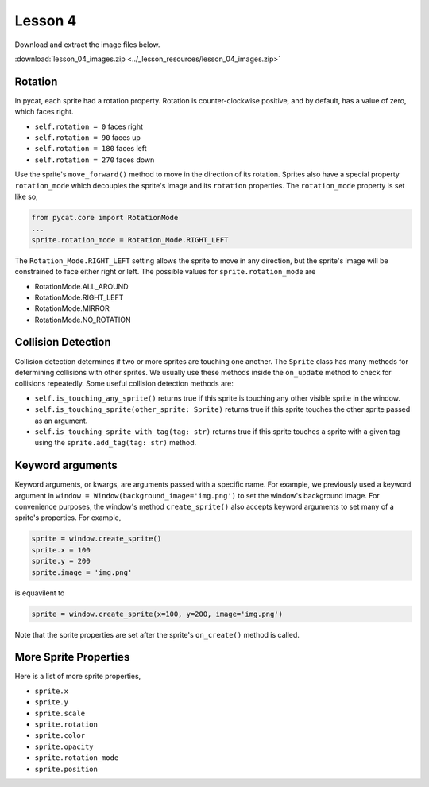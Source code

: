 Lesson 4
########


Download and extract the image files below.
   
:download:`lesson_04_images.zip <../_lesson_resources/lesson_04_images.zip>`


Rotation
********

In pycat, each sprite had a rotation property. Rotation is counter-clockwise positive, and by default, has a value of zero, which faces right.

- ``self.rotation = 0`` faces right
- ``self.rotation = 90`` faces up
- ``self.rotation = 180`` faces left
- ``self.rotation = 270`` faces down

Use the sprite's ``move_forward()`` method to move in the direction of its rotation. Sprites also have a special property ``rotation_mode`` which decouples the sprite's image and its ``rotation`` properties. The ``rotation_mode`` property is set like so,

.. code-block:: python

    from pycat.core import RotationMode
    ...
    sprite.rotation_mode = Rotation_Mode.RIGHT_LEFT

The ``Rotation_Mode.RIGHT_LEFT`` setting allows the sprite to move in any direction, but the sprite's image will be constrained to face either right or left. The possible values for ``sprite.rotation_mode`` are

- RotationMode.ALL_AROUND
- RotationMode.RIGHT_LEFT
- RotationMode.MIRROR
- RotationMode.NO_ROTATION

Collision Detection
********************

Collision detection determines if two or more sprites are touching one another. The ``Sprite`` class has many methods for determining collisions with other sprites. We usually use these methods inside the ``on_update`` method to check for collisions repeatedly. Some useful collision detection methods are:

- ``self.is_touching_any_sprite()`` returns true if this sprite is touching any other visible sprite in the window.
- ``self.is_touching_sprite(other_sprite: Sprite)`` returns true if this sprite touches the other sprite passed as an argument.
- ``self.is_touching_sprite_with_tag(tag: str)`` returns true if this sprite touches a sprite with a given tag using the ``sprite.add_tag(tag: str)`` method.


Keyword arguments
*****************
Keyword arguments, or kwargs, are arguments passed with a specific name. For example, we previously used a keyword argument in ``window = Window(background_image='img.png')`` to set the window's background image.  For convenience purposes, the window's method ``create_sprite()`` also accepts keyword arguments to set many of a sprite's properties. For example,

.. code-block:: python

    sprite = window.create_sprite()
    sprite.x = 100
    sprite.y = 200
    sprite.image = 'img.png'

is equavilent to 

.. code-block:: python

    sprite = window.create_sprite(x=100, y=200, image='img.png')

Note that the sprite properties are set after the sprite's ``on_create()`` method is called.



More Sprite Properties
***********************

Here is a list of more sprite properties,

- ``sprite.x``
- ``sprite.y``
- ``sprite.scale``
- ``sprite.rotation``
- ``sprite.color``
- ``sprite.opacity``
- ``sprite.rotation_mode``
- ``sprite.position``

